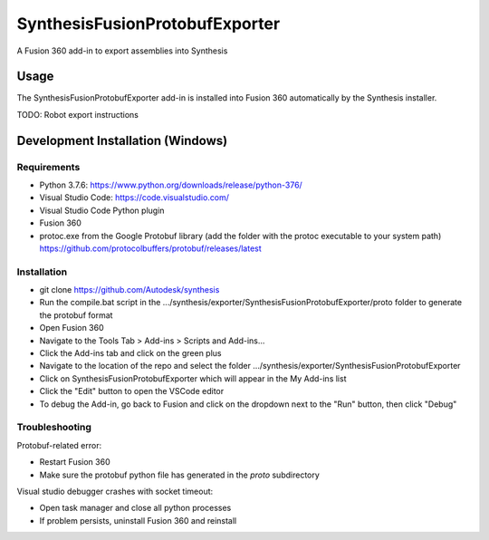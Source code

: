 SynthesisFusionProtobufExporter
=======================


A Fusion 360 add-in to export assemblies into Synthesis

Usage
-----
The SynthesisFusionProtobufExporter add-in is installed into Fusion 360 automatically by the Synthesis installer.

TODO: Robot export instructions

Development Installation (Windows)
----------------------------------

Requirements
^^^^^^^^^^^^
- Python 3.7.6: https://www.python.org/downloads/release/python-376/
- Visual Studio Code: https://code.visualstudio.com/
- Visual Studio Code Python plugin
- Fusion 360
- protoc.exe from the Google Protobuf library (add the folder with the protoc executable to your system path) https://github.com/protocolbuffers/protobuf/releases/latest

Installation
^^^^^^^^^^^^
- git clone https://github.com/Autodesk/synthesis
- Run the compile.bat script in the .../synthesis/exporter/SynthesisFusionProtobufExporter/proto folder to generate the protobuf format
- Open Fusion 360
- Navigate to the Tools Tab > Add-ins > Scripts and Add-ins...
- Click the Add-ins tab and click on the green plus
- Navigate to the location of the repo and select the folder .../synthesis/exporter/SynthesisFusionProtobufExporter
- Click on SynthesisFusionProtobufExporter which will appear in the My Add-ins list
- Click the "Edit" button to open the VSCode editor
- To debug the Add-in, go back to Fusion and click on the dropdown next to the "Run" button, then click "Debug"

Troubleshooting
^^^^^^^^^^^^^^^
Protobuf-related error:

- Restart Fusion 360
- Make sure the protobuf python file has generated in the `proto` subdirectory

Visual studio debugger crashes with socket timeout:

- Open task manager and close all python processes
- If problem persists, uninstall Fusion 360 and reinstall